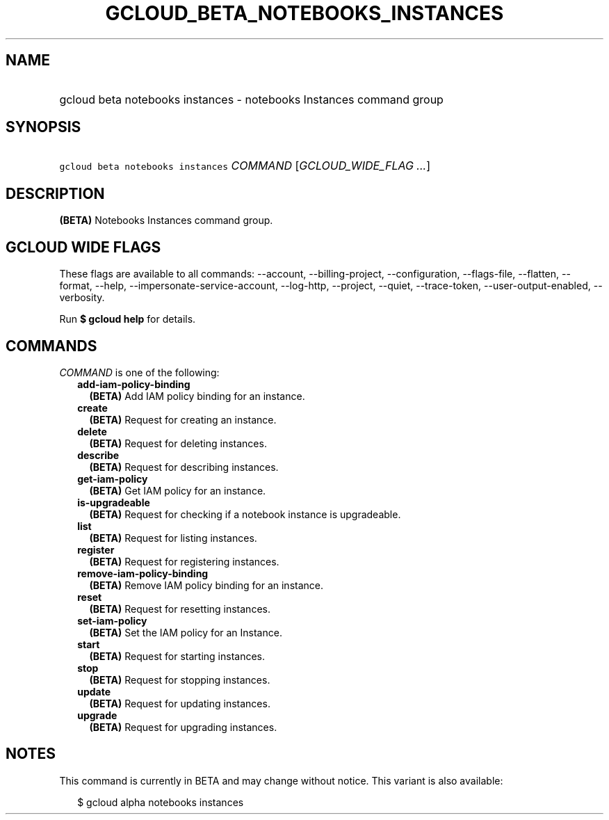 
.TH "GCLOUD_BETA_NOTEBOOKS_INSTANCES" 1



.SH "NAME"
.HP
gcloud beta notebooks instances \- notebooks Instances command group



.SH "SYNOPSIS"
.HP
\f5gcloud beta notebooks instances\fR \fICOMMAND\fR [\fIGCLOUD_WIDE_FLAG\ ...\fR]



.SH "DESCRIPTION"

\fB(BETA)\fR Notebooks Instances command group.



.SH "GCLOUD WIDE FLAGS"

These flags are available to all commands: \-\-account, \-\-billing\-project,
\-\-configuration, \-\-flags\-file, \-\-flatten, \-\-format, \-\-help,
\-\-impersonate\-service\-account, \-\-log\-http, \-\-project, \-\-quiet,
\-\-trace\-token, \-\-user\-output\-enabled, \-\-verbosity.

Run \fB$ gcloud help\fR for details.



.SH "COMMANDS"

\f5\fICOMMAND\fR\fR is one of the following:

.RS 2m
.TP 2m
\fBadd\-iam\-policy\-binding\fR
\fB(BETA)\fR Add IAM policy binding for an instance.

.TP 2m
\fBcreate\fR
\fB(BETA)\fR Request for creating an instance.

.TP 2m
\fBdelete\fR
\fB(BETA)\fR Request for deleting instances.

.TP 2m
\fBdescribe\fR
\fB(BETA)\fR Request for describing instances.

.TP 2m
\fBget\-iam\-policy\fR
\fB(BETA)\fR Get IAM policy for an instance.

.TP 2m
\fBis\-upgradeable\fR
\fB(BETA)\fR Request for checking if a notebook instance is upgradeable.

.TP 2m
\fBlist\fR
\fB(BETA)\fR Request for listing instances.

.TP 2m
\fBregister\fR
\fB(BETA)\fR Request for registering instances.

.TP 2m
\fBremove\-iam\-policy\-binding\fR
\fB(BETA)\fR Remove IAM policy binding for an instance.

.TP 2m
\fBreset\fR
\fB(BETA)\fR Request for resetting instances.

.TP 2m
\fBset\-iam\-policy\fR
\fB(BETA)\fR Set the IAM policy for an Instance.

.TP 2m
\fBstart\fR
\fB(BETA)\fR Request for starting instances.

.TP 2m
\fBstop\fR
\fB(BETA)\fR Request for stopping instances.

.TP 2m
\fBupdate\fR
\fB(BETA)\fR Request for updating instances.

.TP 2m
\fBupgrade\fR
\fB(BETA)\fR Request for upgrading instances.


.RE
.sp

.SH "NOTES"

This command is currently in BETA and may change without notice. This variant is
also available:

.RS 2m
$ gcloud alpha notebooks instances
.RE

